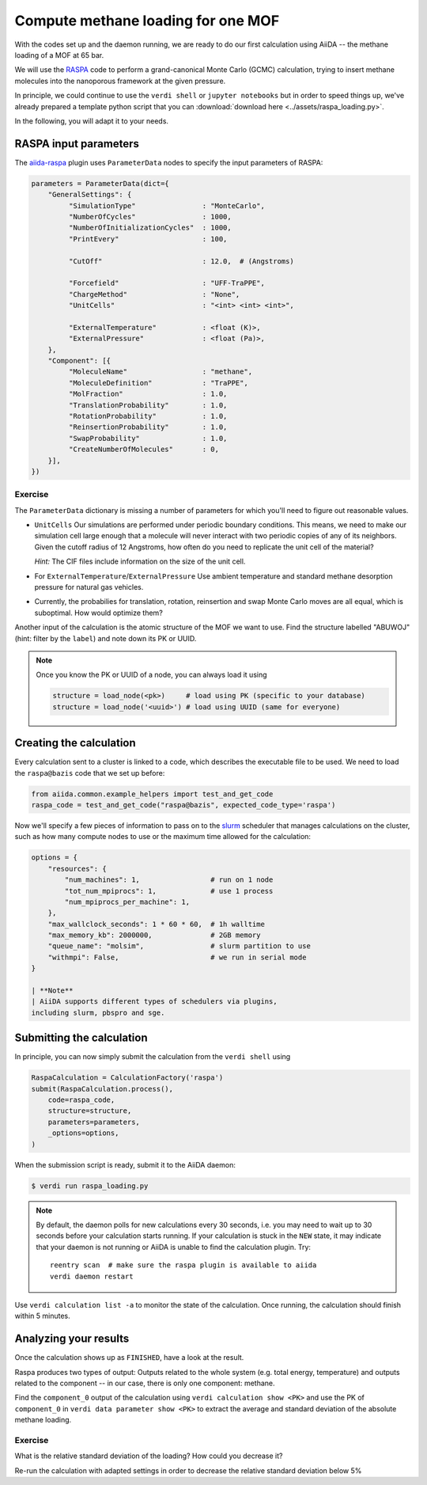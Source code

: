 Compute methane loading for one MOF
===================================

With the codes set up and the daemon running, we are ready to do our
first calculation using AiiDA -- the methane loading of a MOF at 65 bar.

We will use the `RASPA <../theoretical/settings-raspa.md>`__ code to
perform a grand-canonical Monte Carlo (GCMC) calculation, trying to
insert methane molecules into the nanoporous framework at the given
pressure.

In principle, we could continue to use the ``verdi shell`` or
``jupyter notebooks`` but in order to speed things up, we've already
prepared a template python script that you can 
:download:`download here <../assets/raspa_loading.py>`.

In the following, you will adapt it to your needs.

RASPA input parameters
----------------------

The `aiida-raspa <https://github.com/yakutovicha/aiida-raspa/>`__ plugin
uses ``ParameterData`` nodes to specify the input parameters of RASPA:

.. code:: python

    parameters = ParameterData(dict={
        "GeneralSettings": {
             "SimulationType"                : "MonteCarlo",
             "NumberOfCycles"                : 1000,
             "NumberOfInitializationCycles"  : 1000,
             "PrintEvery"                    : 100,

             "CutOff"                        : 12.0,  # (Angstroms)

             "Forcefield"                    : "UFF-TraPPE",
             "ChargeMethod"                  : "None",
             "UnitCells"                     : "<int> <int> <int>",

             "ExternalTemperature"           : <float (K)>,
             "ExternalPressure"              : <float (Pa)>,
        },
        "Component": [{
             "MoleculeName"                  : "methane",
             "MoleculeDefinition"            : "TraPPE",
             "MolFraction"                   : 1.0,
             "TranslationProbability"        : 1.0,
             "RotationProbability"           : 1.0,
             "ReinsertionProbability"        : 1.0,
             "SwapProbability"               : 1.0,
             "CreateNumberOfMolecules"       : 0,
        }],
    })

Exercise
~~~~~~~~

The ``ParameterData`` dictionary is missing a number of parameters for
which you'll need to figure out reasonable values.

-  ``UnitCells`` Our simulations are performed under periodic boundary
   conditions. This means, we need to make our simulation cell large
   enough that a molecule will never interact with two periodic copies
   of any of its neighbors. Given the cutoff radius of 12 Angstroms, how
   often do you need to replicate the unit cell of the material?

   *Hint:* The CIF files include information on the size of the unit
   cell.

-  For ``ExternalTemperature``/``ExternalPressure`` Use ambient
   temperature and standard methane desorption pressure for natural gas
   vehicles.

-  Currently, the probabilies for translation, rotation, reinsertion and
   swap Monte Carlo moves are all equal, which is suboptimal. How would
   optimize them?

Another input of the calculation is the atomic structure of the MOF we
want to use. Find the structure labelled "ABUWOJ" (hint: filter by the
``label``) and note down its PK or UUID.

.. note::
    Once you know the PK or UUID of a node, you can always load it
    using

    .. code:: python

        structure = load_node(<pk>)     # load using PK (specific to your database)
        structure = load_node('<uuid>') # load using UUID (same for everyone)


Creating the calculation
------------------------

Every calculation sent to a cluster is linked to a code, which describes
the executable file to be used. We need to load the ``raspa@bazis`` code
that we set up before:

.. code:: python

    from aiida.common.example_helpers import test_and_get_code 
    raspa_code = test_and_get_code("raspa@bazis", expected_code_type='raspa')

Now we'll specify a few pieces of information to pass on to the
`slurm <https://slurm.schedmd.com/>`__ scheduler that manages
calculations on the cluster, such as how many compute nodes to use or
the maximum time allowed for the calculation:

.. code:: python

    options = {
        "resources": {
            "num_machines": 1,                 # run on 1 node
            "tot_num_mpiprocs": 1,             # use 1 process
            "num_mpiprocs_per_machine": 1,
        },
        "max_wallclock_seconds": 1 * 60 * 60,  # 1h walltime
        "max_memory_kb": 2000000,              # 2GB memory
        "queue_name": "molsim",                # slurm partition to use
        "withmpi": False,                      # we run in serial mode
    }

    | **Note**
    | AiiDA supports different types of schedulers via plugins,
    including slurm, pbspro and sge.

Submitting the calculation
--------------------------

In principle, you can now simply submit the calculation from the
``verdi shell`` using

.. code:: python

    RaspaCalculation = CalculationFactory('raspa')
    submit(RaspaCalculation.process(),
        code=raspa_code,
        structure=structure,
        parameters=parameters,
        _options=options,
    )

When the submission script is ready, submit it to the AiiDA daemon:

.. code:: console

    $ verdi run raspa_loading.py

.. note::
    By default, the daemon polls for new calculations every 30
    seconds, i.e. you may need to wait up to 30 seconds before your
    calculation starts running.
    If your calculation is stuck in the ``NEW`` state, it may indicate
    that your daemon is not running or AiiDA is unable to find the
    calculation plugin. Try::

        reentry scan  # make sure the raspa plugin is available to aiida
        verdi daemon restart


Use ``verdi calculation list -a`` to monitor the state of the
calculation. Once running, the calculation should finish within 5
minutes.

Analyzing your results
----------------------

Once the calculation shows up as ``FINISHED``, have a look at the
result.

Raspa produces two types of output: Outputs related to the whole system
(e.g. total energy, temperature) and outputs related to the component --
in our case, there is only one component: methane.

Find the ``component_0`` output of the calculation using
``verdi calculation show <PK>`` and use the PK of ``component_0`` in
``verdi data parameter show <PK>`` to extract the average and standard
deviation of the absolute methane loading.

Exercise
~~~~~~~~

What is the relative standard deviation of the loading? How could you
decrease it?

Re-run the calculation with adapted settings in order to decrease the
relative standard deviation below 5%

